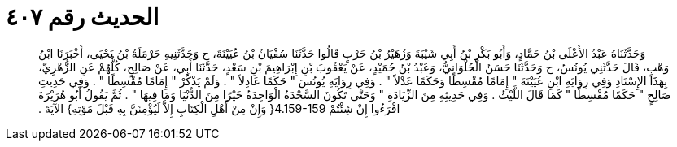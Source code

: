 
= الحديث رقم ٤٠٧

[quote.hadith]
وَحَدَّثَنَاهُ عَبْدُ الأَعْلَى بْنُ حَمَّادٍ، وَأَبُو بَكْرِ بْنُ أَبِي شَيْبَةَ وَزُهَيْرُ بْنُ حَرْبٍ قَالُوا حَدَّثَنَا سُفْيَانُ بْنُ عُيَيْنَةَ، ح وَحَدَّثَنِيهِ حَرْمَلَةُ بْنُ يَحْيَى، أَخْبَرَنَا ابْنُ وَهْبٍ، قَالَ حَدَّثَنِي يُونُسُ، ح وَحَدَّثَنَا حَسَنٌ الْحُلْوَانِيُّ، وَعَبْدُ بْنُ حُمَيْدٍ، عَنْ يَعْقُوبَ بْنِ إِبْرَاهِيمَ بْنِ سَعْدٍ، حَدَّثَنَا أَبِي، عَنْ صَالِحٍ، كُلُّهُمْ عَنِ الزُّهْرِيِّ، بِهَذَا الإِسْنَادِ وَفِي رِوَايَةِ ابْنِ عُيَيْنَةَ ‏"‏ إِمَامًا مُقْسِطًا وَحَكَمًا عَدْلاً ‏"‏ ‏.‏ وَفِي رِوَايَةِ يُونُسَ ‏"‏ حَكَمًا عَادِلاً ‏"‏ ‏.‏ وَلَمْ يَذْكُرْ ‏"‏ إِمَامًا مُقْسِطًا ‏"‏ ‏.‏ وَفِي حَدِيثِ صَالِحٍ ‏"‏ حَكَمًا مُقْسِطًا ‏"‏ كَمَا قَالَ اللَّيْثُ ‏.‏ وَفِي حَدِيثِهِ مِنَ الزِّيَادَةِ ‏"‏ وَحَتَّى تَكُونَ السَّجْدَةُ الْوَاحِدَةُ خَيْرًا مِنَ الدُّنْيَا وَمَا فِيهَا ‏"‏ ‏.‏ ثُمَّ يَقُولُ أَبُو هُرَيْرَةَ اقْرَءُوا إِنْ شِئْتُمْ ‏4.159-159{‏ وَإِنْ مِنْ أَهْلِ الْكِتَابِ إِلاَّ لَيُؤْمِنَنَّ بِهِ قَبْلَ مَوْتِهِ‏}‏ الآيَةَ ‏.‏